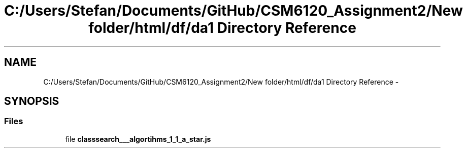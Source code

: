 .TH "C:/Users/Stefan/Documents/GitHub/CSM6120_Assignment2/New folder/html/df/da1 Directory Reference" 3 "Sun Nov 30 2014" "Version 1.0" "CSM6120 Assignment" \" -*- nroff -*-
.ad l
.nh
.SH NAME
C:/Users/Stefan/Documents/GitHub/CSM6120_Assignment2/New folder/html/df/da1 Directory Reference \- 
.SH SYNOPSIS
.br
.PP
.SS "Files"

.in +1c
.ti -1c
.RI "file \fBclasssearch___algortihms_1_1_a_star\&.js\fP"
.br
.in -1c
